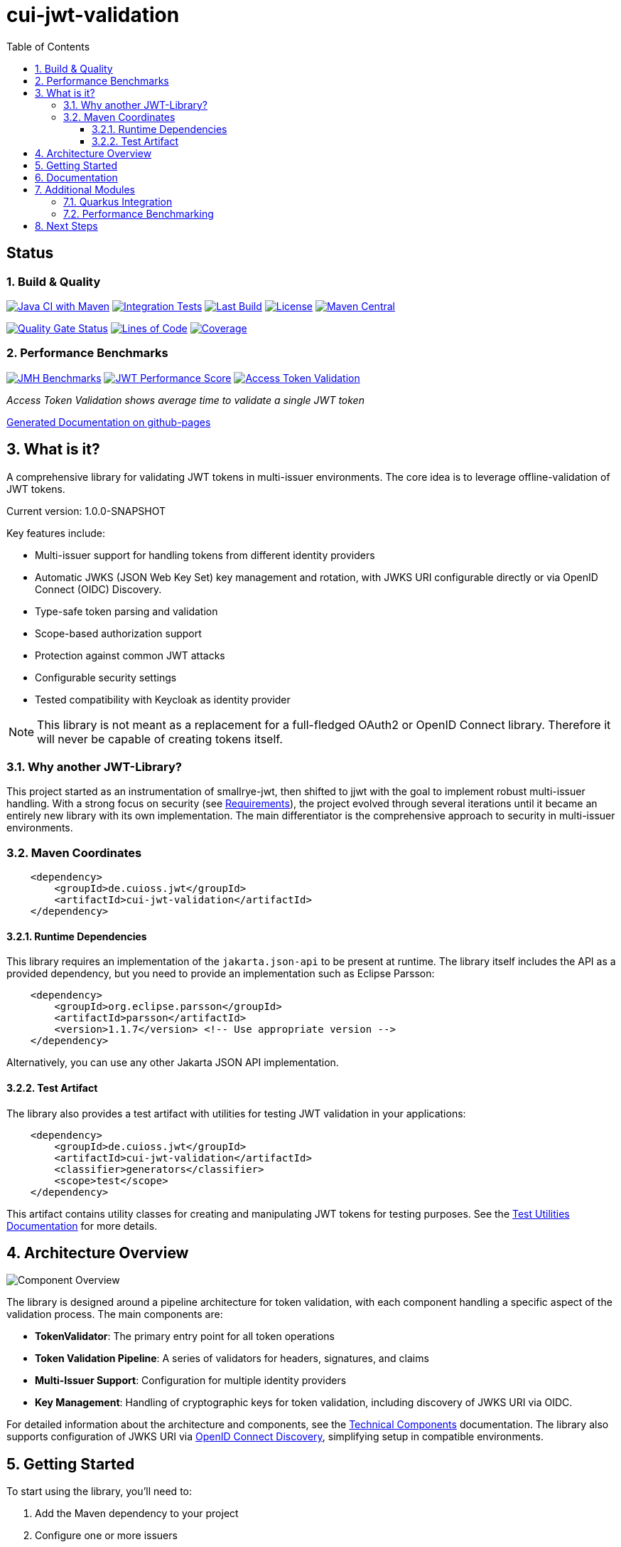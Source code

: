 = cui-jwt-validation
:toc:
:toclevels: 3
:toc-title: Table of Contents
:sectnums:

[discrete]
== Status

=== Build & Quality
image:https://github.com/cuioss/cui-jwt/actions/workflows/maven.yml/badge.svg?branch=main[Java CI with Maven,link=https://github.com/cuioss/cui-jwt/actions/workflows/maven.yml]
image:https://github.com/cuioss/cui-jwt/actions/workflows/integration-tests.yml/badge.svg[Integration Tests,link=https://github.com/cuioss/cui-jwt/actions/workflows/integration-tests.yml]
image:https://img.shields.io/github/last-commit/cuioss/cui-jwt/main[Last Build,link=https://github.com/cuioss/cui-jwt/commits/main]
image:http://img.shields.io/:license-apache-blue.svg[License,link=http://www.apache.org/licenses/LICENSE-2.0.html]
image:https://img.shields.io/maven-central/v/de.cuioss.jwt/cui-jwt-parent.svg?label=Maven%20Central["Maven Central", link="https://central.sonatype.com/artifact/de.cuioss.jwt/cui-jwt-parent"]

image:https://sonarcloud.io/api/project_badges/measure?project=cuioss_cui-jwt-validation&metric=alert_status[Quality Gate Status,link=https://sonarcloud.io/summary/new_code?id=cuioss_cui-jwt-validation]
image:https://sonarcloud.io/api/project_badges/measure?project=cuioss_cui-jwt-validation&metric=ncloc[Lines of Code,link=https://sonarcloud.io/summary/new_code?id=cuioss_cui-jwt-validation]
image:https://sonarcloud.io/api/project_badges/measure?project=cuioss_cui-jwt-validation&metric=coverage[Coverage,link=https://sonarcloud.io/summary/new_code?id=cuioss_cui-jwt-validation]

=== Performance Benchmarks
image:https://github.com/cuioss/cui-jwt/actions/workflows/benchmark.yml/badge.svg[JMH Benchmarks,link=https://github.com/cuioss/cui-jwt/actions/workflows/benchmark.yml]
image:https://img.shields.io/endpoint?url=https://cuioss.github.io/cui-jwt/benchmarks/badges/performance-badge.json[JWT Performance Score,link=https://cuioss.github.io/cui-jwt/benchmarks/]
image:https://img.shields.io/endpoint?url=https://cuioss.github.io/cui-jwt/benchmarks/validator-badge.json[Access Token Validation,link=https://cuioss.github.io/cui-jwt/benchmarks/]

_Access Token Validation shows average time to validate a single JWT token_

https://cuioss.github.io/cui-jwt/about.html[Generated Documentation on github-pages]

== What is it?

A comprehensive library for validating JWT tokens in multi-issuer environments.
The core idea is to leverage offline-validation of JWT tokens.

Current version: 1.0.0-SNAPSHOT

Key features include:

* Multi-issuer support for handling tokens from different identity providers
* Automatic JWKS (JSON Web Key Set) key management and rotation, with JWKS URI configurable directly or via OpenID Connect (OIDC) Discovery.
* Type-safe token parsing and validation
* Scope-based authorization support
* Protection against common JWT attacks
* Configurable security settings
* Tested compatibility with Keycloak as identity provider

[NOTE]
====
This library is not meant as a replacement for a full-fledged OAuth2 or OpenID Connect library.
Therefore it will never be capable of creating tokens itself.
====

=== Why another JWT-Library?

This project started as an instrumentation of smallrye-jwt, then shifted to jjwt with the goal to implement robust multi-issuer handling. With a strong focus on security (see link:doc/Requirements.adoc[Requirements]), the project evolved through several iterations until it became an entirely new library with its own implementation. The main differentiator is the comprehensive approach to security in multi-issuer environments.

=== Maven Coordinates

[source,xml]
----
    <dependency>
        <groupId>de.cuioss.jwt</groupId>
        <artifactId>cui-jwt-validation</artifactId>
    </dependency>
----

==== Runtime Dependencies

This library requires an implementation of the `jakarta.json-api` to be present at runtime.
The library itself includes the API as a provided dependency, but you need to provide an implementation such as Eclipse Parsson:

[source,xml]
----
    <dependency>
        <groupId>org.eclipse.parsson</groupId>
        <artifactId>parsson</artifactId>
        <version>1.1.7</version> <!-- Use appropriate version -->
    </dependency>
----

Alternatively, you can use any other Jakarta JSON API implementation.

==== Test Artifact

The library also provides a test artifact with utilities for testing JWT validation in your applications:

[source,xml]
----
    <dependency>
        <groupId>de.cuioss.jwt</groupId>
        <artifactId>cui-jwt-validation</artifactId>
        <classifier>generators</classifier>
        <scope>test</scope>
    </dependency>
----

This artifact contains utility classes for creating and manipulating JWT tokens for testing purposes.
See the link:cui-jwt-validation/UnitTesting.adoc[Test Utilities Documentation] for more details.

== Architecture Overview

image::doc/plantuml/component-overview.png[Component Overview]

The library is designed around a pipeline architecture for token validation, with each component handling a specific aspect of the validation process. The main components are:

* *TokenValidator*: The primary entry point for all token operations
* *Token Validation Pipeline*: A series of validators for headers, signatures, and claims
* *Multi-Issuer Support*: Configuration for multiple identity providers
* *Key Management*: Handling of cryptographic keys for token validation, including discovery of JWKS URI via OIDC.

For detailed information about the architecture and components, see the link:doc/specification/technical-components.adoc[Technical Components] documentation.
The library also supports configuration of JWKS URI via link:doc/specification/well-known.adoc[OpenID Connect Discovery], simplifying setup in compatible environments.

== Getting Started

To start using the library, you'll need to:

1. Add the Maven dependency to your project
2. Configure one or more issuers
3. Create a TokenValidator instance
4. Use the validator to validate tokens

Here's a minimal example:

[source,java]
----
// Create issuer configuration
IssuerConfig issuerConfig = IssuerConfig.builder()
        .issuer("https://your-issuer.com")
        .httpJwksLoaderConfig(httpJwksLoaderConfig)
        .build();

// Create validator
TokenValidator validator = new TokenValidator(issuerConfig);

// Validate token
// This will throw TokenValidationException if validation fails
AccessTokenContent accessToken = validator.createAccessToken(tokenString);

// For configuration using OIDC Discovery, see the Usage Guide.
----

For more detailed examples and best practices, see the link:cui-jwt-validation/README.adoc[Usage Guide].

== Documentation

The project includes comprehensive documentation to help you get started and understand the library's capabilities:

* link:cui-jwt-validation/README.adoc[Usage Guide] - How to use the library with code examples
* link:doc/Requirements.adoc[Requirements] - Functional and non-functional requirements
* link:doc/specification/technical-components.adoc[Technical Components] - Detailed component specifications
* link:doc/specification/well-known.adoc[OIDC Discovery Support] - Specification for OIDC .well-known endpoint interaction
* link:doc/security/security-specifications.adoc[Security Specifications] - Security standards and requirements
* link:doc/security/Threat-Model.adoc[Threat Model] - Security analysis and mitigations
* link:doc/LogMessages.adoc[Log Messages] - Logging and troubleshooting
* link:doc/Build.adoc[Building and Development] - Information for contributors
* link:cui-jwt-validation/UnitTesting.adoc[Test Utilities] - Documentation for the test artifact and utilities

== Additional Modules

The project includes several additional modules that extend the core JWT validation functionality:

=== Quarkus Integration

The link:cui-jwt-quarkus-parent/README.adoc[Quarkus Extension] provides seamless integration of the JWT validation library into Quarkus applications. It includes:

* CDI producers for easy dependency injection
* Configuration support via Quarkus properties
* Metrics integration with Micrometer for monitoring JWT validation events
* Health checks for validation components
* Native image support for GraalVM compilation

[source,xml]
----
<dependency>
    <groupId>de.cuioss.jwt</groupId>
    <artifactId>cui-jwt-quarkus</artifactId>
</dependency>
----

=== Performance Benchmarking

The link:cui-jwt-benchmarking/README.adoc[Benchmarking Module] provides comprehensive performance measurements using JMH (Java Microbenchmark Harness). It measures:

* Token validation performance across different scenarios
* JWKS key retrieval and caching performance
* Multi-issuer validation performance
* Concurrent validation capabilities
* Error handling performance impact

Benchmark results are automatically published to GitHub Pages and can be used to track performance regressions over time.

== Next Steps

* Read the link:cui-jwt-validation/README.adoc[Usage Guide] for detailed examples
* Review the link:doc/Requirements.adoc[Requirements] to understand the library's capabilities
* Explore the link:doc/specification/technical-components.adoc[Technical Components] for implementation details
